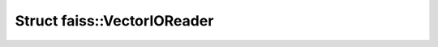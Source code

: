 Struct faiss::VectorIOReader
============================

.. doxygenstruct:: faiss::VectorIOReader
